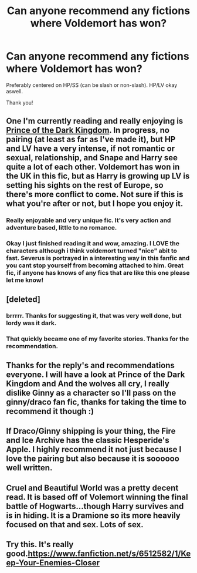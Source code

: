 #+TITLE: Can anyone recommend any fictions where Voldemort has won?

* Can anyone recommend any fictions where Voldemort has won?
:PROPERTIES:
:Author: Cloudborn
:Score: 4
:DateUnix: 1391644481.0
:DateShort: 2014-Feb-06
:END:
Preferably centered on HP/SS (can be slash or non-slash). HP/LV okay aswell.

Thank you!


** One I'm currently reading and really enjoying is [[https://www.fanfiction.net/s/3766574/1/Prince-of-the-Dark-Kingdom][Prince of the Dark Kingdom]]. In progress, no pairing (at least as far as I've made it), but HP and LV have a very intense, if not romantic or sexual, relationship, and Snape and Harry see quite a lot of each other. Voldemort has won in the UK in this fic, but as Harry is growing up LV is setting his sights on the rest of Europe, so there's more conflict to come. Not sure if this is what you're after or not, but I hope you enjoy it.
:PROPERTIES:
:Author: casualsuperman
:Score: 6
:DateUnix: 1391670161.0
:DateShort: 2014-Feb-06
:END:

*** Really enjoyable and very unique fic. It's very action and adventure based, little to no romance.
:PROPERTIES:
:Author: dead21654
:Score: 3
:DateUnix: 1391671483.0
:DateShort: 2014-Feb-06
:END:


*** Okay I just finished reading it and wow, amazing. I LOVE the characters although i think voldemort turned "nice" abit to fast. Severus is portrayed in a interesting way in this fanfic and you cant stop yourself from becoming attached to him. Great fic, if anyone has knows of any fics that are like this one please let me know!
:PROPERTIES:
:Author: Cloudborn
:Score: 1
:DateUnix: 1391968055.0
:DateShort: 2014-Feb-09
:END:


** [deleted]
:PROPERTIES:
:Score: 3
:DateUnix: 1391691810.0
:DateShort: 2014-Feb-06
:END:

*** brrrrr. Thanks for suggesting it, that was very well done, but lordy was it dark.
:PROPERTIES:
:Author: yetioverthere
:Score: 2
:DateUnix: 1391704613.0
:DateShort: 2014-Feb-06
:END:


*** That quickly became one of my favorite stories. Thanks for the recommendation.
:PROPERTIES:
:Author: mandiblebones
:Score: 1
:DateUnix: 1391741083.0
:DateShort: 2014-Feb-07
:END:


** Thanks for the reply's and recommendations everyone. I will have a look at Prince of the Dark Kingdom and And the wolves all cry, I really dislike Ginny as a character so I'll pass on the ginny/draco fan fic, thanks for taking the time to recommend it though :)
:PROPERTIES:
:Author: Cloudborn
:Score: 2
:DateUnix: 1391767628.0
:DateShort: 2014-Feb-07
:END:


** If Draco/Ginny shipping is your thing, the Fire and Ice Archive has the classic Hesperide's Apple. I highly recommend it not just because I love the pairing but also because it is soooooo well written.
:PROPERTIES:
:Author: stephandonah7
:Score: 1
:DateUnix: 1391752021.0
:DateShort: 2014-Feb-07
:END:


** Cruel and Beautiful World was a pretty decent read. It is based off of Volemort winning the final battle of Hogwarts...though Harry survives and is in hiding. It is a Dramione so its more heavily focused on that and sex. Lots of sex.
:PROPERTIES:
:Author: ThorBhor
:Score: 1
:DateUnix: 1391807140.0
:DateShort: 2014-Feb-08
:END:


** Try this. It's really good.[[https://www.fanfiction.net/s/6512582/1/Keep-Your-Enemies-Closer]]
:PROPERTIES:
:Author: mlcor87
:Score: 1
:DateUnix: 1392718041.0
:DateShort: 2014-Feb-18
:END:
